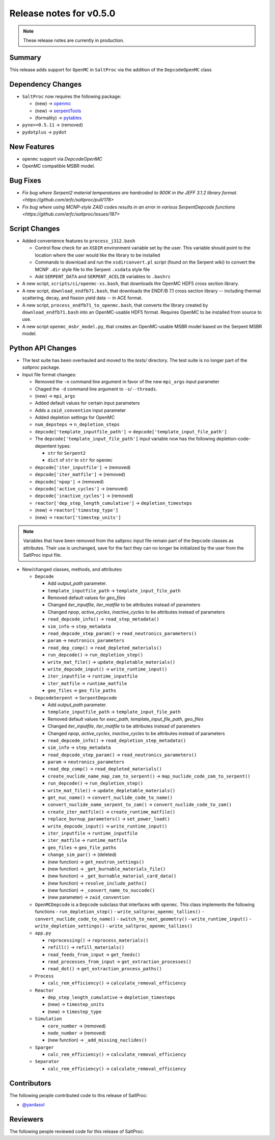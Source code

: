 ========================
Release notes for v0.5.0
========================

.. note:: These release notes are currently in production.

..
  When documenting a bug fix or feature, please do so in the following format

..
  - `Fixed typo in depcode.py <https://github.com/arfc/saltproc/pull/xx>`_ by @pr_author_username

..
  Links to packages/issues/bug fixes/contributors/reviewers


.. _openmc: https://github.com/openmc-dev/openmc
.. _serpentTools: https://github.com/CORE-GATECH-GROUP/serpent-tools
.. _pytables: https://github.com/PyTables/PyTables
.. _@yardasol: https://github.com/yardasol




Summary
=======

.. 
  Describe generally the features of this release


This release adds support for ``OpenMC`` in ``SaltProc`` via the addition of
the ``DepcodeOpenMC`` class



Dependency Changes
==================

..
  Describe any new/removed/modified package dependencies


- ``SaltProc`` now requires the following package:

  - (new) → `openmc`_
  - (new) → `serpentTools`_
  - (formality) → `pytables`_
  
- ``pyne>=0.5.11`` →  (removed)

- ``pydotplus`` →  ``pydot``



New Features
============

..
  Describe any new features to the code.

- ``openmc`` support via `DepcodeOpenMC`
- OpenMC compatible MSBR model.



Bug Fixes
=========

..
  Describe any bug fixes.

- `Fix bug where Serpent2 material temperatures are hardcoded to 900K in the JEFF 3.1.2 library format. <https://github.com/arfc/saltproc/pull/178>`
- `Fix bug where using MCNP-style ZAID codes results in an error in various SerpentDepcode functions <https://github.com/arfc/saltproc/issues/187>`



Script Changes
==============

..
  Describe any script additions/modifications/removals



- Added convenience features to ``process_j312.bash``

  - Control flow check for an ``XSDIR`` environment variable set by the user. This variable should point to the location where the user would like the library to be installed
  - Commands to download and run the ``xsdirconvert.pl`` script (found on the Serpent wiki) to convert the MCNP ``.dir`` style file to the Serpent ``.xsdata`` style file
  - Add ``SERPENT_DATA`` and ``SERPENT_ACELIB`` variables to ``.bashrc``

- A new script, ``scripts/ci/openmc-xs.bash``, that downloads the OpenMC HDF5 cross section library.
- A new script, ``download_endfb71.bash``, that downloads the ENDF/B 7.1 cross section library -- including thermal scattering, decay, and fission yield data -- in ACE format.
- A new script, ``process_endfb71_to_openmc.bash``, that converts the library created by ``download_endfb71.bash`` into an OpenMC-usable HDF5 format. Requires OpenMC to be installed from source to use.
- A new script ``openmc_msbr_model.py``, that creates an OpenMC-usable MSBR model based on the Serpent MSBR model.


Python API Changes
==================

..
  Describe any changes to the API

- The test suite has been overhauled and moved to the `tests/` directory. The test suite is no longer part of the `saltproc` package.

- Input file format changes:

  - Removed the ``-n`` command line argument in favor of the new ``mpi_args`` input parameter
  - Chaged the ``-d`` command line argument to ``-s``/``--threads``.
  - (new)  → ``mpi_args``
  - Added default values for certain input parameters
  - Adds a ``zaid_convention`` input parameter
  - Added depletion settings for OpenMC
  - ``num_depsteps`` → ``n_depletion_steps``
  - ``depcode['template_inputfile_path']`` → ``depcode['template_input_file_path']``
  - The ``depcode['template_input_file_path']`` input variable now has the following depletion-code-depentent types:
    
    - ``str`` for ``Serpent2``
    - ``dict`` of ``str`` to ``str`` for ``openmc``
  - ``depcode['iter_inputfile']`` → (removed)
  - ``depcode['iter_matfile']`` → (removed)
  - ``depcode['npop']`` → (removed)
  - ``depcode['active_cycles']`` → (removed)
  - ``depcode['inactive_cycles']`` → (removed)
  - ``reactor['dep_step_length_cumulative']`` → ``depletion_timesteps``
  - (new)  → ``reactor['timestep_type']``
  - (new)  → ``reactor['timestep_units']``

.. note:: Variables that have been removed from the saltproc input file
   remain part of the ``Depcode`` classes as attributes. Their use is unchanged, save for the fact they can no
   longer be initialized by the user from the SaltProc input file.


- New/changed classes, methods, and attributes:

  - ``Depcode``

    - Add `output_path` parameter.
    - ``template_inputfile_path`` → ``template_input_file_path``
    - Removed default values for `geo_files`
    - Changed `iter_inputfile`, `iter_matfile` to be attributes instead of parameters
    - Changed `npop`, `active_cycles`, `inactive_cycles` to be attributes instead of parameters
    - ``read_depcode_info()`` → ``read_step_metadata()``
    - ``sim_info`` → ``step_metadata``
    - ``read_depcode_step_param()`` → ``read_neutronics_parameters()``
    - ``param`` → ``neutronics_parameters``
    - ``read_dep_comp()`` → ``read_depleted_materials()``
    - ``run_depcode()`` → ``run_depletion_step()``
    - ``write_mat_file()`` → ``update_depletable_materials()``
    - ``write_depcode_input()`` →  ``write_runtime_input()``
    - ``iter_inputfile``  →  ``runtime_inputfile``
    - ``iter_matfile``  →  ``runtime_matfile``
    - ``geo_files``  → ``geo_file_paths``

  - ``DepcodeSerpent`` → ``SerpentDepcode``

    - Add `output_path` parameter.
    - ``template_inputfile_path`` → ``template_input_file_path``
    - Removed default values for `exec_path`, `template_input_file_path`, `geo_files`
    - Changed `iter_inputfile`, `iter_matfile` to be attributes instead of parameters
    - Changed `npop`, `active_cycles`, `inactive_cycles` to be attributes instead of parameters
    - ``read_depcode_info()`` → ``read_depletion_step_metadata()``
    - ``sim_info`` → ``step_metadata``
    - ``read_depcode_step_param()`` → ``read_neutronics_parameters()``
    - ``param`` → ``neutronics_parameters``
    - ``read_dep_comp()`` → ``read_depleted_materials()``
    - ``create_nuclide_name_map_zam_to_serpent()`` → ``map_nuclide_code_zam_to_serpent()``
    - ``run_depcode()`` → ``run_depletion_step()``
    - ``write_mat_file()`` → ``update_depletable_materials()``
    - ``get_nuc_name()`` →  ``convert_nuclide_code_to_name()``
    - ``convert_nuclide_name_serpent_to_zam()`` → ``convert_nuclide_code_to_zam()`` 
    - ``create_iter_matfile()`` → ``create_runtime_matfile()``
    - ``replace_burnup_parameters()`` → ``set_power_load()``
    - ``write_depcode_input()`` →  ``write_runtime_input()``
    - ``iter_inputfile``  →  ``runtime_inputfile``
    - ``iter_matfile``  →  ``runtime_matfile``
    - ``geo_files``  → ``geo_file_paths``
    - ``change_sim_par()`` →  (deleted)
    - (new function) →  ``get_neutron_settings()``
    - (new function) →  ``_get_burnable_materials_file()`` 
    - (new function) →  ``_get_burnable_material_card_data()``
    - (new function) →  ``resolve_include_paths()``
    - (new function) →  ``_convert_name_to_nuccode()``
    - (new parameter) →  ``zaid_convention``


  - ``OpenMCDepcode`` is a ``Depcode`` subclass that interfaces with ``openmc``. This class implements the following functions 
    - ``run_depletion_step()``
    - ``write_saltproc_openmc_tallies()``
    - ``convert_nuclide_code_to_name()``
    - ``switch_to_next_geometry()``
    - ``write_runtime_input()``
    - ``write_depletion_settings()``
    - ``write_saltproc_openmc_tallies()``


  - ``app.py``

    - ``reprocessing()`` → ``reprocess_materials()``
    - ``refill()`` → ``refill_materials()``
    - ``read_feeds_from_input`` → ``get_feeds()``
    - ``read_processes_from_input`` → ``get_extraction_processes()``
    - ``read_dot()`` → ``get_extraction_process_paths()``

  - ``Process``

    - ``calc_rem_efficiency()`` → ``calculate_removal_efficiency``

  - ``Reactor``

    - ``dep_step_length_cumulative`` → ``depletion_timesteps``
    - (new) → ``timestep_units``
    - (new) → ``timestep_type``

  - ``Simulation``

    -  ``core_number`` →  (removed)
    -  ``node_number`` →  (removed)
    - (new function) → ``_add_missing_nuclides()``

  - ``Sparger``

    - ``calc_rem_efficiency()`` → ``calculate_removal_efficiency``

  - ``Separator``

    - ``calc_rem_efficiency()`` → ``calculate_removal_efficiency``


Contributors
============
..
  List of people who contributed features and fixes to this release

The following people contributed code to this release of SaltProc:

..
  `@gh_username <https://github.com/gh_uname>`_

- `@yardasol`_




Reviewers
=========
..
  List of people who reviewed PRs for this release

The following people reviewed code for this release of SaltProc:

..
  `@gh_username <https://github.com/gh_uname>`_


